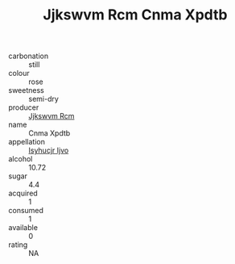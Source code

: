 :PROPERTIES:
:ID:                     3ba3648e-26e9-4fa0-9627-ccdd0e6e59cf
:END:
#+TITLE: Jjkswvm Rcm Cnma Xpdtb 

- carbonation :: still
- colour :: rose
- sweetness :: semi-dry
- producer :: [[id:f56d1c8d-34f6-4471-99e0-b868e6e4169f][Jjkswvm Rcm]]
- name :: Cnma Xpdtb
- appellation :: [[id:8508a37c-5f8b-409e-82b9-adf9880a8d4d][Isyhucjr Ijvo]]
- alcohol :: 10.72
- sugar :: 4.4
- acquired :: 1
- consumed :: 1
- available :: 0
- rating :: NA


